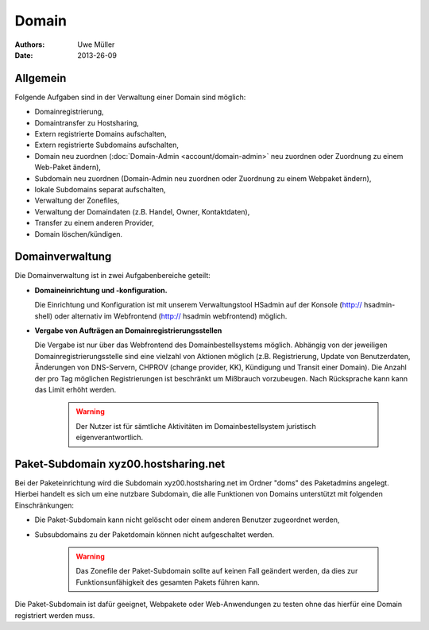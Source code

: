 ======
Domain
======

:Authors: - Uwe Müller
:Date: 2013-26-09

Allgemein
---------

Folgende Aufgaben sind in der Verwaltung einer Domain sind möglich:
 
* Domainregistrierung,
* Domaintransfer zu Hostsharing,
* Extern registrierte Domains aufschalten,
* Extern registrierte Subdomains aufschalten,
* Domain neu zuordnen (:doc:`Domain-Admin <account/domain-admin>` neu zuordnen oder Zuordnung zu einem Web-Paket ändern),
* Subdomain neu zuordnen (Domain-Admin neu zuordnen oder Zuordnung zu einem Webpaket ändern),
* lokale Subdomains separat aufschalten,
* Verwaltung der Zonefiles,
* Verwaltung der Domaindaten (z.B. Handel, Owner, Kontaktdaten),
* Transfer zu einem anderen Provider,
* Domain löschen/kündigen.
 
Domainverwaltung
----------------

Die Domainverwaltung ist in zwei Aufgabenbereiche geteilt:

* **Domaineinrichtung und -konfiguration.**

  Die Einrichtung und Konfiguration ist mit unserem Verwaltungstool HSadmin auf der Konsole (http:// hsadmin-shell)
  oder alternativ im Webfrontend (http:// hsadmin webfrontend) möglich.

* **Vergabe von Aufträgen an Domainregistrierungsstellen**

  Die Vergabe ist nur über das Webfrontend des Domainbestellsystems möglich. Abhängig von der jeweiligen Domainregistrierungsstelle sind eine vielzahl von Aktionen möglich (z.B. Registrierung, Update von Benutzerdaten, Änderungen von DNS-Servern, CHPROV (change provider, KK), Kündigung und Transit einer Domain). Die Anzahl der pro Tag möglichen Registrierungen ist beschränkt um Mißbrauch vorzubeugen. Nach Rücksprache kann kann das Limit erhöht werden.

   .. warning::

        Der Nutzer ist für sämtliche Aktivitäten im Domainbestellsystem juristisch eigenverantwortlich. 
        
Paket-Subdomain xyz00.hostsharing.net
-------------------------------------

Bei der Paketeinrichtung wird die Subdomain xyz00.hostsharing.net im Ordner "doms" des Paketadmins
angelegt. Hierbei handelt es sich um eine nutzbare Subdomain, die alle Funktionen von Domains unterstützt
mit folgenden Einschränkungen:

* Die Paket-Subdomain kann nicht gelöscht oder einem anderen Benutzer zugeordnet werden,
* Subsubdomains zu der Paketdomain können nicht aufgeschaltet werden.

   .. warning::

        Das Zonefile der Paket-Subdomain sollte auf keinen Fall geändert werden, da dies zur Funktionsunfähigkeit des gesamten Pakets führen kann.

Die Paket-Subdomain ist dafür geeignet, Webpakete oder Web-Anwendungen zu testen ohne das hierfür eine Domain registriert werden muss. 
